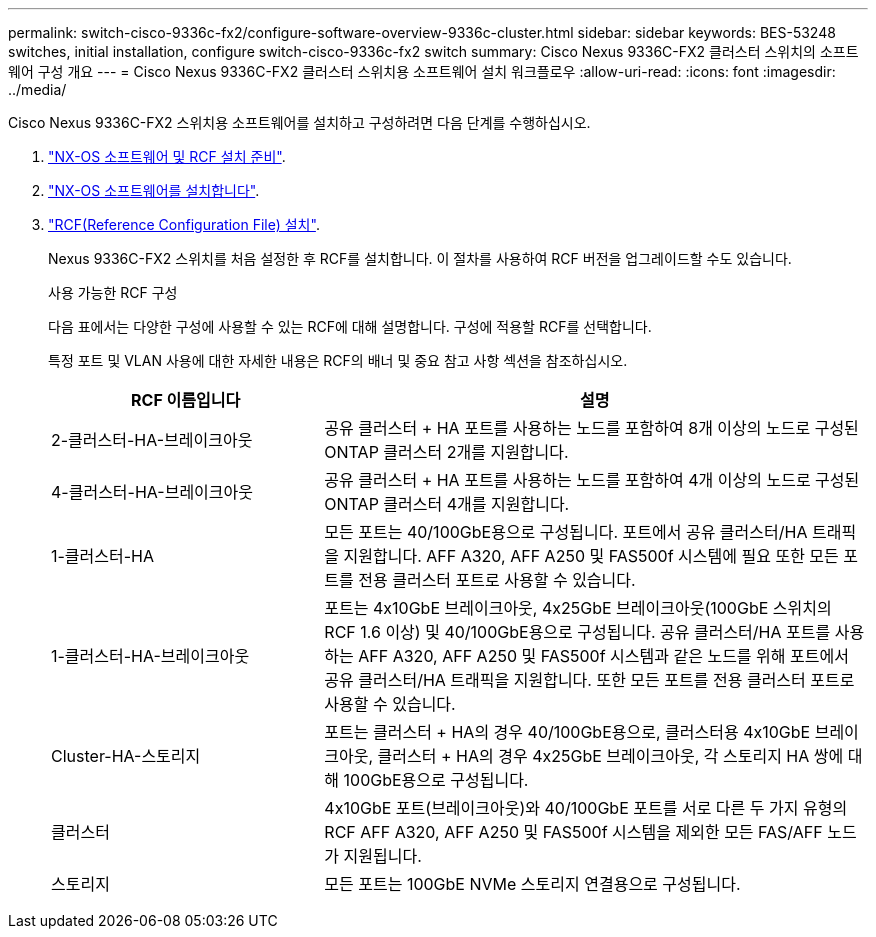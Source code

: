 ---
permalink: switch-cisco-9336c-fx2/configure-software-overview-9336c-cluster.html 
sidebar: sidebar 
keywords: BES-53248 switches, initial installation, configure switch-cisco-9336c-fx2 switch 
summary: Cisco Nexus 9336C-FX2 클러스터 스위치의 소프트웨어 구성 개요 
---
= Cisco Nexus 9336C-FX2 클러스터 스위치용 소프트웨어 설치 워크플로우
:allow-uri-read: 
:icons: font
:imagesdir: ../media/


[role="lead"]
Cisco Nexus 9336C-FX2 스위치용 소프트웨어를 설치하고 구성하려면 다음 단계를 수행하십시오.

. link:install-nxos-overview-9336c-cluster.html["NX-OS 소프트웨어 및 RCF 설치 준비"].
. link:install-nxos-software-9336c-cluster.html["NX-OS 소프트웨어를 설치합니다"].
. link:install-nxos-rcf-9336c-cluster.html["RCF(Reference Configuration File) 설치"].
+
Nexus 9336C-FX2 스위치를 처음 설정한 후 RCF를 설치합니다. 이 절차를 사용하여 RCF 버전을 업그레이드할 수도 있습니다.

+
.사용 가능한 RCF 구성
다음 표에서는 다양한 구성에 사용할 수 있는 RCF에 대해 설명합니다. 구성에 적용할 RCF를 선택합니다.

+
특정 포트 및 VLAN 사용에 대한 자세한 내용은 RCF의 배너 및 중요 참고 사항 섹션을 참조하십시오.

+
[cols="1,2"]
|===
| RCF 이름입니다 | 설명 


 a| 
2-클러스터-HA-브레이크아웃
 a| 
공유 클러스터 + HA 포트를 사용하는 노드를 포함하여 8개 이상의 노드로 구성된 ONTAP 클러스터 2개를 지원합니다.



 a| 
4-클러스터-HA-브레이크아웃
 a| 
공유 클러스터 + HA 포트를 사용하는 노드를 포함하여 4개 이상의 노드로 구성된 ONTAP 클러스터 4개를 지원합니다.



 a| 
1-클러스터-HA
 a| 
모든 포트는 40/100GbE용으로 구성됩니다. 포트에서 공유 클러스터/HA 트래픽을 지원합니다. AFF A320, AFF A250 및 FAS500f 시스템에 필요 또한 모든 포트를 전용 클러스터 포트로 사용할 수 있습니다.



 a| 
1-클러스터-HA-브레이크아웃
 a| 
포트는 4x10GbE 브레이크아웃, 4x25GbE 브레이크아웃(100GbE 스위치의 RCF 1.6 이상) 및 40/100GbE용으로 구성됩니다. 공유 클러스터/HA 포트를 사용하는 AFF A320, AFF A250 및 FAS500f 시스템과 같은 노드를 위해 포트에서 공유 클러스터/HA 트래픽을 지원합니다. 또한 모든 포트를 전용 클러스터 포트로 사용할 수 있습니다.



 a| 
Cluster-HA-스토리지
 a| 
포트는 클러스터 + HA의 경우 40/100GbE용으로, 클러스터용 4x10GbE 브레이크아웃, 클러스터 + HA의 경우 4x25GbE 브레이크아웃, 각 스토리지 HA 쌍에 대해 100GbE용으로 구성됩니다.



 a| 
클러스터
 a| 
4x10GbE 포트(브레이크아웃)와 40/100GbE 포트를 서로 다른 두 가지 유형의 RCF AFF A320, AFF A250 및 FAS500f 시스템을 제외한 모든 FAS/AFF 노드가 지원됩니다.



 a| 
스토리지
 a| 
모든 포트는 100GbE NVMe 스토리지 연결용으로 구성됩니다.

|===

